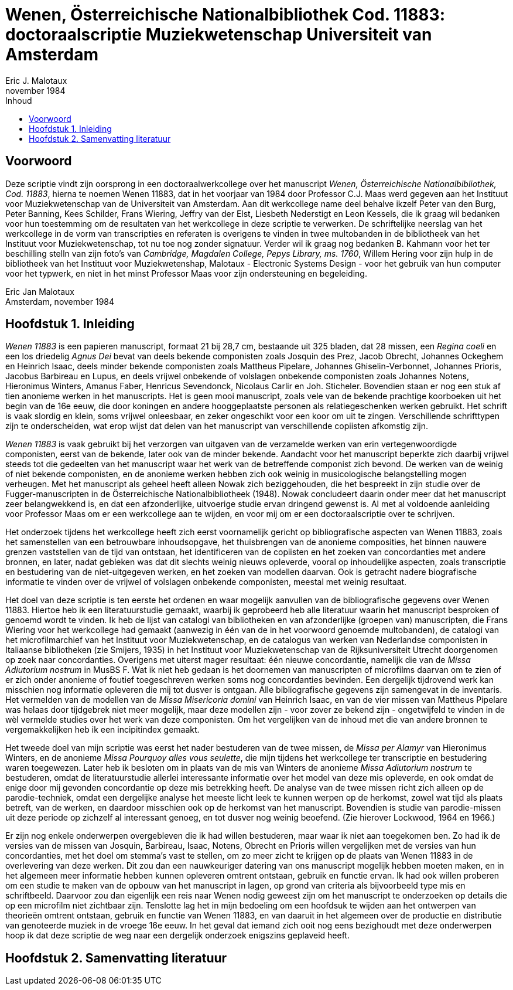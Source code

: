 = Wenen, Österreichische Nationalbibliothek Cod. 11883: doctoraalscriptie Muziekwetenschap Universiteit van Amsterdam
Eric J. Malotaux
november 1984
:doctype: book
:title-page:
:toc:
:toc-title: Inhoud
:sectnums:
:chapter-signifier: Hoofdstuk
:authors:
:content:
:name-only: Eric Jan Malotaux
:name-only: Scriptiebegeleider: Prof. Dr. C.J. Maas

[preface]
= Voorwoord

Deze scriptie vindt zijn oorsprong in een doctoraalwerkcollege over het manuscript _Wenen, Österreichische Nationalbibliothek, Cod. 11883_, hierna te noemen Wenen 11883, dat in het voorjaar van 1984 door Professor C.J. Maas werd gegeven aan het Instituut voor Muziekwetenschap van de Universiteit van Amsterdam.
Aan dit werkcollege name deel behalve ikzelf Peter van den Burg, Peter Banning, Kees Schilder, Frans Wiering, Jeffry van der Elst, Liesbeth Nederstigt en Leon Kessels, die ik graag wil bedanken voor hun toestemming om de resultaten van het werkcollege in deze scriptie te verwerken.
De schriftelijke neerslag van het werkcollege in de vorm van transcripties en referaten is overigens te vinden in twee multobanden in de bibliotheek van het Instituut voor Muziekwetenschap, tot nu toe nog zonder signatuur.
Verder wil ik graag nog bedanken B. Kahmann voor het ter beschilling stelln van zijn foto's van _Cambridge, Magdalen College, Pepys Library, ms. 1760_, Willem Hering voor zijn hulp in de bibliotheek van het Instituut voor Muziekwetenshap, Malotaux - Electronic Systems Design - voor het gebruik van hun computer voor het typwerk, en niet in het minst Professor Maas voor zijn ondersteuning en begeleiding.

Eric Jan Malotaux +
Amsterdam, november 1984

== Inleiding

_Wenen 11883_ is een papieren manuscript, formaat 21 bij 28,7 cm, bestaande uit 325 bladen, dat 28 missen, een _Regina coeli_ en een los driedelig _Agnus Dei_ bevat van deels bekende componisten zoals Josquin des Prez, Jacob Obrecht, Johannes Ockeghem en Heinrich Isaac, deels minder bekende componisten zoals Mattheus Pipelare, Johannes Ghiselin-Verbonnet, Johannes Prioris, Jacobus Barbireau en Lupus, en deels vrijwel onbekende of volslagen onbekende componisten zoals Johannes Notens, Hieronimus Winters, Amanus Faber, Henricus Sevendonck, Nicolaus Carlir en Joh. Sticheler.
Bovendien staan er nog een stuk af tien anonieme werken in het manuscripts.
Het is geen mooi manuscript, zoals vele van de bekende prachtige koorboeken uit het begin van de 16e eeuw, die door koningen en andere hooggeplaatste personen als relatiegeschenken werken gebruikt.
Het schrift is vaak slordig en klein, soms vrijwel onleesbaar, en zeker ongeschikt voor een koor om uit te zingen.
Verschillende schrifttypen zijn te onderscheiden, wat erop wijst dat delen van het manuscript van verschillende copiisten afkomstig zijn.

_Wenen 11883_ is vaak gebruikt bij het verzorgen van uitgaven van de verzamelde werken van erin vertegenwoordigde componisten, eerst van de bekende, later ook van de minder bekende.
Aandacht voor het manuscript beperkte zich daarbij vrijwel steeds tot die gedeelten van het manuscript waar het werk van de betreffende componist zich bevond.
De werken van de weinig of niet bekende componisten, en de anonieme werken hebben zich ook weinig in musicologische belangstelling mogen verheugen.
Met het manuscript als geheel heeft alleen Nowak zich beziggehouden, die het bespreekt in zijn studie over de Fugger-manuscripten in de Österreichische Nationalbibliotheek (1948).
Nowak concludeert daarin onder meer dat het manuscript zeer belangwekkend is, en dat een afzonderlijke, uitvoerige studie ervan dringend gewenst is.
Al met al voldoende aanleiding voor Professor Maas om er een werkcollege aan te wijden, en voor mij om er een doctoraalscriptie over te schrijven.

Het onderzoek tijdens het werkcollege heeft zich eerst voornamelijk gericht op bibliografische aspecten van Wenen 11883, zoals het samenstellen van een betrouwbare inhoudsopgave, het thuisbrengen van de anonieme composities, het binnen nauwere grenzen vaststellen van de tijd van ontstaan, het identificeren van de copiisten en het zoeken van concordanties met andere bronnen, en later, nadat gebleken was dat dit slechts weinig nieuws opleverde, vooral op inhoudelijke aspecten, zoals transcriptie en bestudering van de niet-uitgegeven werken, en het zoeken van modellen daarvan.
Ook is getracht nadere biografische informatie te vinden over de vrijwel of volslagen onbekende componisten, meestal met weinig resultaat.

Het doel van deze scriptie is ten eerste het ordenen en waar mogelijk aanvullen van de bibliografische gegevens over Wenen 11883. Hiertoe heb ik een literatuurstudie gemaakt, waarbij ik geprobeerd heb alle literatuur waarin het manuscript besproken of genoemd wordt te vinden.
Ik heb de lijst van catalogi van bibliotheken en van afzonderlijke (groepen van) manuscripten, die Frans Wiering voor het werkcollege had gemaakt (aanwezig in één van de in het voorwoord genoemde multobanden), de catalogi van het microfilmarchief van het Instituut voor Muziekwetenschap, en de catalogus van werken van Nederlandse componisten in Italiaanse bibliotheken (zie Smijers, 1935) in het Instituut voor Muziekwetenschap van de Rijksuniversiteit Utrecht doorgenomen op zoek naar concordanties.
Overigens met uiterst mager resultaat: één nieuwe concordantie, namelijk die van de _Missa Adiutorium nostrum_ in MusBS F. Wat ik niet heb gedaan is het doornemen van manuscripten of microfilms daarvan om te zien of er zich onder anonieme of foutief toegeschreven werken soms nog concordanties bevinden.
Een dergelijk tijdrovend werk kan misschien nog informatie opleveren die mij tot dusver is ontgaan.
Alle bibliografische gegevens zijn samengevat in de inventaris.
Het vermelden van de modellen van de _Missa Misericoria domini_ van Heinrich Isaac, en van de vier missen van Mattheus Pipelare was helaas door tijdgebrek niet meer mogelijk, maar deze modellen zijn - voor zover ze bekend zijn - ongetwijfeld te vinden in de wèl vermelde studies over het werk van deze componisten.
Om het vergelijken van de inhoud met die van andere bronnen te vergemakkelijken heb ik een incipitindex gemaakt.

Het tweede doel van mijn scriptie was eerst het nader bestuderen van de twee missen, de _Missa per Alamyr_ van Hieronimus Winters, en de anonieme _Missa Pourquoy alles vous seulette_, die mijn tijdens het werkcollege ter transcriptie en bestudering waren toegewezen.
Later heb ik besloten om in plaats van de mis van Winters de anonieme _Missa Adiutorium nostrum_ te bestuderen, omdat de literatuurstudie allerlei interessante informatie over het model van deze mis opleverde, en ook omdat de enige door mij gevonden concordantie op deze mis betrekking heeft.
De analyse van de twee missen richt zich alleen op de parodie-techniek, omdat een dergelijke analyse het meeste licht leek te kunnen werpen op de herkomst, zowel wat tijd als plaats betreft, van de werken, en daardoor misschien ook op de herkomst van het manuscript.
Bovendien is studie van parodie-missen uit deze periode op zichzelf al interessant genoeg, en tot dusver nog weinig beoefend.
(Zie hierover Lockwood, 1964 en 1966.)

Er zijn nog enkele onderwerpen overgebleven die ik had willen bestuderen, maar waar ik niet aan toegekomen ben.
Zo had ik de versies van de missen van Josquin, Barbireau, Isaac, Notens, Obrecht en Prioris willen vergelijken met de versies van hun concordanties, met het doel om stemma's vast te stellen, om zo meer zicht te krijgen op de plaats van Wenen 11883 in de overlevering van deze werken.
Dit zou dan een nauwkeuriger datering van ons manuscript mogelijk hebben moeten maken, en in het algemeen meer informatie hebben kunnen opleveren omtrent ontstaan, gebruik en functie ervan.
Ik had ook willen proberen om een studie te maken van de opbouw van het manuscript in lagen, op grond van criteria als bijvoorbeeld type mis en schriftbeeld.
Daarvoor zou dan eigenlijk een reis naar Wenen nodig geweest zijn om het manuscript te onderzoeken op details die op een microfilm niet zichtbaar zijn.
Tenslotte lag het in mijn bedoeling om een hoofdsuk te wijden aan het ontwerpen van theorieën omtrent ontstaan, gebruik en functie van Wenen 11883, en van daaruit in het algemeen over de productie en distributie van genoteerde muziek in de vroege 16e eeuw.
In het geval dat iemand zich ooit nog eens bezighoudt met deze onderwerpen hoop ik dat deze scriptie de weg naar een dergelijk onderzoek enigszins geplaveid heeft.

== Samenvatting literatuur